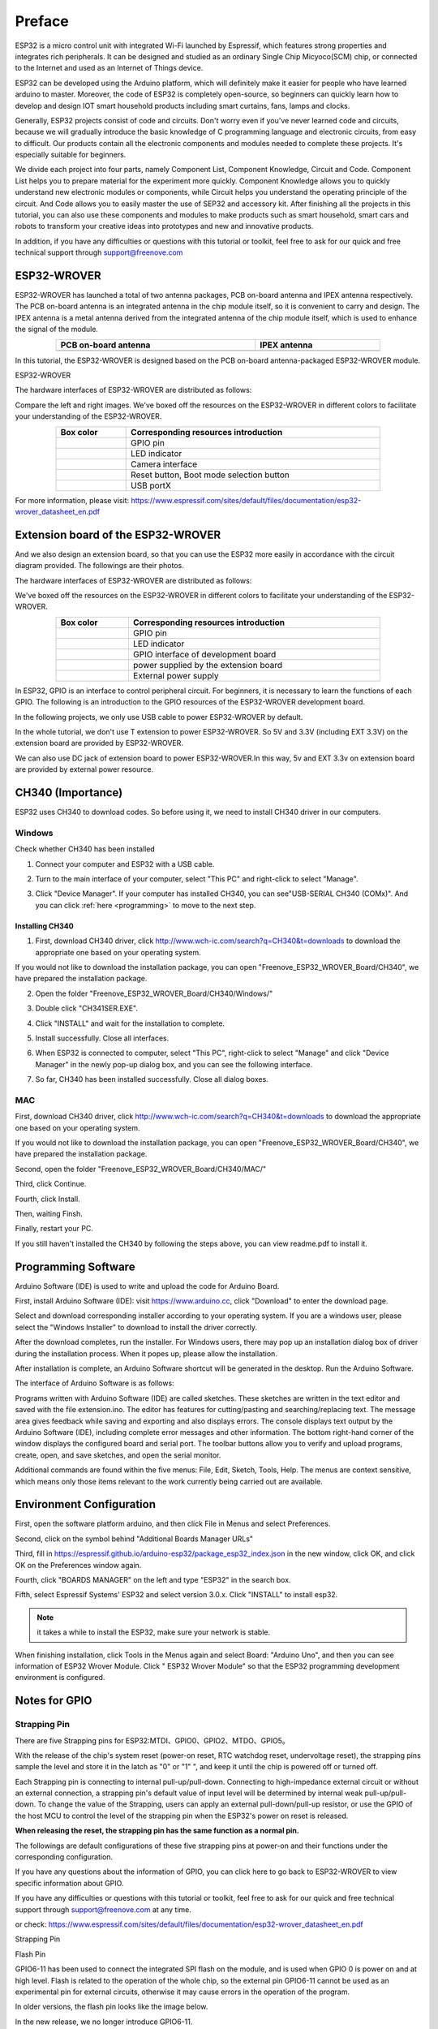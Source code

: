 ##############################################################################
Preface
##############################################################################

ESP32 is a micro control unit with integrated Wi-Fi launched by Espressif, which features strong properties and integrates rich peripherals. It can be designed and studied as an ordinary Single Chip Micyoco(SCM) chip, or connected to the Internet and used as an Internet of Things device.

ESP32 can be developed using the Arduino platform, which will definitely make it easier for people who have learned arduino to master. Moreover, the code of ESP32 is completely open-source, so beginners can quickly learn how to develop and design IOT smart household products including smart curtains, fans, lamps and clocks.

Generally, ESP32 projects consist of code and circuits. Don't worry even if you've never learned code and circuits, because we will gradually introduce the basic knowledge of C programming language and electronic circuits, from easy to difficult. Our products contain all the electronic components and modules needed to complete these projects. It's especially suitable for beginners.

We divide each project into four parts, namely Component List, Component Knowledge, Circuit and Code. Component List helps you to prepare material for the experiment more quickly. Component Knowledge allows you to quickly understand new electronic modules or components, while Circuit helps you understand the operating principle of the circuit. And Code allows you to easily master the use of SEP32 and accessory kit. After finishing all the projects in this tutorial, you can also use these components and modules to make products such as smart household, smart cars and robots to transform your creative ideas into prototypes and new and innovative products.

In addition, if you have any difficulties or questions with this tutorial or toolkit, feel free to ask for our quick and free technical support through support@freenove.com 

.. _ESP32_Wrover:

ESP32-WROVER
***********************************************************************

ESP32-WROVER has launched a total of two antenna packages, PCB on-board antenna and IPEX antenna respectively. The PCB on-board antenna is an integrated antenna in the chip module itself, so it is convenient to carry and design. The IPEX antenna is a metal antenna derived from the integrated antenna of the chip module itself, which is used to enhance the signal of the module.

.. list-table:: 
   :width: 80%
   :header-rows: 1 
   :align: center
   
   * -  PCB on-board antenna 
     -  IPEX antenna
   
   * -  |Preface00|
     -  |Preface01| 
  
.. |Preface00| image:: ../_static/imgs/Preface/Preface00.png    
.. |Preface01| image:: ../_static/imgs/Preface/Preface01.png    

In this tutorial, the ESP32-WROVER is designed based on the PCB on-board antenna-packaged ESP32-WROVER module. 

ESP32-WROVER

.. image:: ../_static/imgs/Preface/Preface02.png
    :align: center

The hardware interfaces of ESP32-WROVER are distributed as follows:

.. image:: ../_static/imgs/Preface/Preface03.png
    :align: center

Compare the left and right images. We've boxed off the resources on the ESP32-WROVER in different colors to facilitate your understanding of the ESP32-WROVER.

.. list-table:: 
   :width: 80%
   :header-rows: 1 
   :align: center
   
   * -  Box color 
     -  Corresponding resources introduction

   * -  |Preface04|
     -  GPIO pin

   * -  |Preface05|
     -  LED indicator

   * -  |Preface06|
     -  Camera interface

   * -  |Preface07|
     -  Reset button, Boot mode selection button 

   * -  |Preface08|
     -  USB portX

.. |Preface04| image:: ../_static/imgs/Preface/Preface04.png   
.. |Preface05| image:: ../_static/imgs/Preface/Preface05.png 
.. |Preface06| image:: ../_static/imgs/Preface/Preface06.png 
.. |Preface07| image:: ../_static/imgs/Preface/Preface07.png 
.. |Preface08| image:: ../_static/imgs/Preface/Preface08.png 

.. image:: ../_static/imgs/Preface/Preface09.png
    :align: center

For more information, please visit: https://www.espressif.com/sites/default/files/documentation/esp32-wrover_datasheet_en.pdf

Extension board of the ESP32-WROVER
**********************************************
And we also design an extension board, so that you can use the ESP32 more easily in accordance with the circuit diagram provided. The followings are their photos. 

The hardware interfaces of ESP32-WROVER are distributed as follows:

.. image:: ../_static/imgs/Preface/Preface10.png
    :align: center

We've boxed off the resources on the ESP32-WROVER in different colors to facilitate your understanding of the ESP32-WROVER.

.. list-table:: 
   :width: 80%
   :header-rows: 1 
   :align: center
   
   * -  Box color 
     -  Corresponding resources introduction

   * -  |Preface11|
     -  GPIO pin

   * -  |Preface12|
     -  LED indicator

   * -  |Preface13|
     -  GPIO interface of development board

   * -  |Preface14|
     -  power supplied by the extension board 

   * -  |Preface15|
     -  External power supply

.. |Preface11| image:: ../_static/imgs/Preface/Preface11.png   
.. |Preface12| image:: ../_static/imgs/Preface/Preface12.png 
.. |Preface13| image:: ../_static/imgs/Preface/Preface13.png 
.. |Preface14| image:: ../_static/imgs/Preface/Preface14.png 
.. |Preface15| image:: ../_static/imgs/Preface/Preface15.png 

In ESP32, GPIO is an interface to control peripheral circuit. For beginners, it is necessary to learn the functions of each GPIO. The following is an introduction to the GPIO resources of the ESP32-WROVER development board.

In the following projects, we only use USB cable to power ESP32-WROVER by default.

In the whole tutorial, we don't use T extension to power ESP32-WROVER. So 5V and 3.3V (including EXT 3.3V) on the extension board are provided by ESP32-WROVER. 

We can also use DC jack of extension board to power ESP32-WROVER.In this way, 5v and EXT 3.3v on extension board are provided by external power resource.

CH340 (Importance)
***********************************

ESP32 uses CH340 to download codes. So before using it, we need to install CH340 driver in our computers.

Windows
====================================

Check whether CH340 has been installed

1.	Connect your computer and ESP32 with a USB cable.

.. image:: ../_static/imgs/Preface/Preface16.png
    :align: center

2.	Turn to the main interface of your computer, select "This PC" and right-click to select "Manage".

.. image:: ../_static/imgs/Preface/Preface17.png
    :align: center

3.	Click "Device Manager". If your computer has installed CH340, you can see"USB-SERIAL CH340 (COMx)". And you can click :ref:`here <programming>` to move to the next step.

.. image:: ../_static/imgs/Preface/Preface18.png
    :align: center

Installing CH340
------------------------------------

1.	First, download CH340 driver, click http://www.wch-ic.com/search?q=CH340&t=downloads to download the appropriate one based on your operating system.

.. image:: ../_static/imgs/Preface/Preface19.png
    :align: center

If you would not like to download the installation package, you can open "Freenove_ESP32_WROVER_Board/CH340", we have prepared the installation package.

.. image:: ../_static/imgs/Preface/Preface20.png
    :align: center

2.	Open the folder "Freenove_ESP32_WROVER_Board/CH340/Windows/"

.. image:: ../_static/imgs/Preface/Preface21.png
    :align: center

3.	Double click "CH341SER.EXE".

.. image:: ../_static/imgs/Preface/Preface22.png
    :align: center

4.	Click "INSTALL" and wait for the installation to complete.

.. image:: ../_static/imgs/Preface/Preface23.png
    :align: center

5.	Install successfully. Close all interfaces.

.. image:: ../_static/imgs/Preface/Preface24.png
    :align: center

6.	When ESP32 is connected to computer, select "This PC", right-click to select "Manage" and click "Device Manager" in the newly pop-up dialog box, and you can see the following interface.

.. image:: ../_static/imgs/Preface/Preface25.png
    :align: center

7.	So far, CH340 has been installed successfully. Close all dialog boxes. 

MAC
==============================

First, download CH340 driver, click http://www.wch-ic.com/search?q=CH340&t=downloads to download the appropriate one based on your operating system.

.. image:: ../_static/imgs/Preface/Preface26.png
    :align: center

If you would not like to download the installation package, you can open "Freenove_ESP32_WROVER_Board/CH340", we have prepared the installation package.

Second, open the folder "Freenove_ESP32_WROVER_Board/CH340/MAC/"

.. image:: ../_static/imgs/Preface/Preface27.png
    :align: center

Third, click Continue.

.. image:: ../_static/imgs/Preface/Preface28.png
    :align: center

Fourth, click Install.

.. image:: ../_static/imgs/Preface/Preface29.png
    :align: center

Then, waiting Finsh.

.. image:: ../_static/imgs/Preface/Preface30.png
    :align: center

Finally, restart your PC.

.. image:: ../_static/imgs/Preface/Preface31.png
    :align: center

If you still haven't installed the CH340 by following the steps above, you can view readme.pdf to install it.

.. image:: ../_static/imgs/Preface/Preface32.png
    :align: center

.. _programming:

Programming Software
********************************************

Arduino Software (IDE) is used to write and upload the code for Arduino Board.

First, install Arduino Software (IDE): visit https://www.arduino.cc, click "Download" to enter the download page.

.. image:: ../_static/imgs/Preface/Preface33.png
    :align: center

Select and download corresponding installer according to your operating system. If you are a windows user, please select the "Windows Installer" to download to install the driver correctly.

.. image:: ../_static/imgs/Preface/Preface34.png
    :align: center

After the download completes, run the installer. For Windows users, there may pop up an installation dialog box of driver during the installation process. When it popes up, please allow the installation.

After installation is complete, an Arduino Software shortcut will be generated in the desktop. Run the Arduino Software.

.. image:: ../_static/imgs/Preface/Preface35.png
    :align: center

The interface of Arduino Software is as follows:

.. image:: ../_static/imgs/Preface/Preface36.png
    :align: center

Programs written with Arduino Software (IDE) are called sketches. These sketches are written in the text editor and saved with the file extension.ino. The editor has features for cutting/pasting and searching/replacing text. The message area gives feedback while saving and exporting and also displays errors. The console displays text output by the Arduino Software (IDE), including complete error messages and other information. The bottom right-hand corner of the window displays the configured board and serial port. The toolbar buttons allow you to verify and upload programs, create, open, and save sketches, and open the serial monitor.

.. image:: ../_static/imgs/Preface/Preface37.png
    :align: center

Additional commands are found within the five menus: File, Edit, Sketch, Tools, Help. The menus are context sensitive, which means only those items relevant to the work currently being carried out are available.

Environment Configuration
***********************************

First, open the software platform arduino, and then click File in Menus and select Preferences.

.. image:: ../_static/imgs/Preface/Preface38.png
    :align: center

Second, click on the symbol behind "Additional Boards Manager URLs" 

.. image:: ../_static/imgs/Preface/Preface39.png
    :align: center

Third, fill in https://espressif.github.io/arduino-esp32/package_esp32_index.json in the new window, click OK, and click OK on the Preferences window again.

.. image:: ../_static/imgs/Preface/Preface40.png
    :align: center

Fourth, click "BOARDS MANAGER" on the left and type "ESP32" in the search box.

.. image:: ../_static/imgs/Preface/Preface41.png
    :align: center

Fifth, select Espressif Systems' ESP32 and select version 3.0.x. Click "INSTALL" to install esp32.

.. image:: ../_static/imgs/Preface/Preface42.png
    :align: center

.. note::

    it takes a while to install the ESP32, make sure your network is stable.

When finishing installation, click Tools in the Menus again and select Board: "Arduino Uno", and then you can see information of ESP32 Wrover Module. Click " ESP32 Wrover Module" so that the ESP32 programming development environment is configured.

.. image:: ../_static/imgs/Preface/Preface43.png
    :align: center

.. image:: ../_static/imgs/Preface/Preface44.png
    :align: center

.. _GPIO:

Notes for GPIO
*********************************

Strapping Pin
=================================

There are five Strapping pins for ESP32:MTDI、GPIO0、GPIO2、MTDO、GPIO5。

With the release of the chip's system reset (power-on reset, RTC watchdog reset, undervoltage reset), the strapping pins sample the level and store it in the latch as "0" or "1" ", and keep it until the chip is powered off or turned off.

Each Strapping pin is connecting to internal pull-up/pull-down.  Connecting to high-impedance external circuit or without an external connection, a strapping pin's default value of input level will be determined by internal weak pull-up/pull-down. To change the value of the Strapping, users can apply an external pull-down/pull-up resistor, or use the GPIO of the host MCU to control the level of the strapping pin when the ESP32's power on reset is released.

**When releasing the reset, the strapping pin has the same function as a normal pin.**

The followings are default configurations of these five strapping pins at power-on and their functions under the corresponding configuration.

.. image:: ../_static/imgs/Preface/Preface45.png
    :align: center

.. image:: ../_static/imgs/Preface/Preface46.png
    :align: center

If you have any questions about the information of GPIO, you can click here to go back to ESP32-WROVER to view specific information about GPIO.

If you have any difficulties or questions with this tutorial or toolkit, feel free to ask for our quick and free technical support through support@freenove.com at any time.

or check: https://www.espressif.com/sites/default/files/documentation/esp32-wrover_datasheet_en.pdf

Strapping Pin

.. image:: ../_static/imgs/Preface/Preface47.png
    :align: center

Flash Pin

GPIO6-11 has been used to connect the integrated SPI flash on the module, and is used when GPIO 0 is power on and at high level. Flash is related to the operation of the whole chip, so the external pin GPIO6-11 cannot be used as an experimental pin for external circuits, otherwise it may cause errors in the operation of the program. 

In older versions, the flash pin looks like the image below.

.. image:: ../_static/imgs/Preface/Preface48.png
    :align: center

In the new release, we no longer introduce GPIO6-11.

.. image:: ../_static/imgs/Preface/Preface49.png
    :align: center

GPIO16-17 has been used to connect the integrated PSRAM on the module. 

Because of external pull-up, MTDI pin is not suggested to be used as a touch sensor. For details, please refer to Peripheral Interface and Sensor chapter in "ESP32 Data_Sheet".

For more relevant information, please check: https://www.espressif.com/sites/default/files/documentation/esp32-wrover_datasheet_en.pdf.

Cam Pin
========================================

When using the camera of our ESP32-WROVER, please check the pins of it. 

Pins with underlined numbers are used by the camera function, if you want to use other functions besides it, please avoid using them.

.. image:: ../_static/imgs/Preface/Preface50.png
    :align: center

.. list-table:: 
   :width: 80%
   :header-rows: 1 
   :align: center
   
   * -  CAM_Pin
     -  GPIO_pin

   * -  I2C_SDA	
     -  GPIO26

   * -  I2C_SCL
     -  GPIO27

   * -  CSI_VYSNC	
     -  GPIO25

   * -  CSI_HREF	
     -  GPIO23

   * -  CSI_Y9	
     -  GPIO35

   * -  XCLK	
     -  GPIO21

   * -  CSI_Y8	
     -  GPIO34

   * -  CSI_Y7	
     -  GPIO39

   * -  CSI_PCLK	
     -  GPIO22

   * -  CSI_Y6	
     -  GPIO36

   * -  CSI_Y2	
     -  GPIO4

   * -  CSI_Y5	
     -  GPIO19

   * -  CSI_Y3	
     -  GPIO5

   * -  CSI_Y4	
     -  GPIO18

If you have any questions about the information of GPIO, you can click :ref:`here <ESP32_Wrover>` to go back to ESP32-WROVER to view specific information about GPIO. 

or check: https://www.espressif.com/sites/default/files/documentation/esp32-wrover_datasheet_en.pdf.